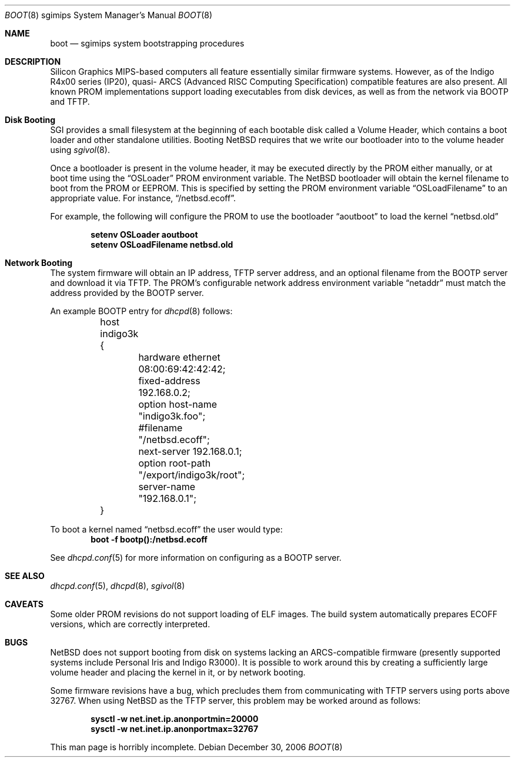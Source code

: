 .\"	$NetBSD: boot.8,v 1.3 2007/08/11 18:58:15 rumble Exp $
.\"
.\" Copyright (c) 2006 Stephen M. Rumble
.\" All rights reserved.
.\"
.\" Redistribution and use in source and binary forms, with or without
.\" modification, are permitted provided that the following conditions
.\" are met:
.\" 1. Redistributions of source code must retain the above copyright
.\"    notice, this list of conditions and the following disclaimer.
.\" 2. The name of the author may not be used to endorse or promote products
.\"    derived from this software without specific prior written permission.
.\"
.\" THIS SOFTWARE IS PROVIDED BY THE AUTHOR ``AS IS'' AND ANY EXPRESS OR
.\" IMPLIED WARRANTIES, INCLUDING, BUT NOT LIMITED TO, THE IMPLIED WARRANTIES
.\" OF MERCHANTABILITY AND FITNESS FOR A PARTICULAR PURPOSE ARE DISCLAIMED.
.\" IN NO EVENT SHALL THE AUTHOR BE LIABLE FOR ANY DIRECT, INDIRECT,
.\" INCIDENTAL, SPECIAL, EXEMPLARY, OR CONSEQUENTIAL DAMAGES (INCLUDING, BUT
.\" NOT LIMITED TO, PROCUREMENT OF SUBSTITUTE GOODS OR SERVICES; LOSS OF USE,
.\" DATA, OR PROFITS; OR BUSINESS INTERRUPTION) HOWEVER CAUSED AND ON ANY
.\" THEORY OF LIABILITY, WHETHER IN CONTRACT, STRICT LIABILITY, OR TORT
.\" (INCLUDING NEGLIGENCE OR OTHERWISE) ARISING IN ANY WAY OUT OF THE USE OF
.\" THIS SOFTWARE, EVEN IF ADVISED OF THE POSSIBILITY OF SUCH DAMAGE.
.\"
.Dd December 30, 2006
.Dt BOOT 8 sgimips
.Os
.Sh NAME
.Nm boot
.Nd sgimips system bootstrapping procedures
.Sh DESCRIPTION
.Tn Silicon Graphics
MIPS-based computers all feature essentially similar firmware systems.
However, as of the Indigo R4x00 series (IP20), quasi-
.Tn ARCS
(Advanced RISC Computing Specification) compatible features are also present.
All known PROM implementations support loading executables from disk
devices, as well as from the network via BOOTP and TFTP.
.Sh Disk Booting
.Tn SGI
provides a small filesystem at the beginning of each bootable disk called
a Volume Header, which contains a boot loader and other standalone utilities.
Booting
.Nx
requires that we write our bootloader into to the volume header using
.Xr sgivol 8 .
.Pp
Once a bootloader is present in the volume header, it may be executed
directly by the PROM either manually, or at boot time using the
.Dq OSLoader
PROM environment variable.
The
.Nx
bootloader will obtain the kernel filename to boot from the PROM or EEPROM.
This is specified by setting the PROM environment variable
.Dq OSLoadFilename
to an appropriate value.
For instance,
.Dq /netbsd.ecoff .
.Pp
For example, the following will configure the PROM to use the bootloader
.Dq aoutboot
to load the kernel
.Dq netbsd.old
.Pp
.Dl Ic setenv OSLoader aoutboot
.Dl Ic setenv OSLoadFilename netbsd.old
.Sh Network Booting
The system firmware will obtain an IP address, TFTP server address, and an
optional filename from the BOOTP server and download it via TFTP.
The PROM's configurable network address environment variable
.Dq netaddr
must match the address provided by the BOOTP server.
.Pp
An example BOOTP entry for
.Xr dhcpd 8
follows:
.Pp
.Bd -unfilled -offset indent
	host indigo3k {
		hardware ethernet 08:00:69:42:42:42;
		fixed-address 192.168.0.2;
		option host-name "indigo3k.foo";
		#filename "/netbsd.ecoff";
		next-server 192.168.0.1;
		option root-path "/export/indigo3k/root";
		server-name "192.168.0.1";
	}
.Ed
.Pp
To boot a kernel named
.Dq netbsd.ecoff
the user would type:
.Dl Ic boot -f bootp():/netbsd.ecoff
.Pp
See
.Xr dhcpd.conf 5
for more information on configuring
.dhcpd 8
as a BOOTP server.
.Sh SEE ALSO
.Xr dhcpd.conf 5 ,
.Xr dhcpd 8 ,
.Xr sgivol 8
.Sh CAVEATS
Some older PROM revisions do not support loading of ELF images.
The build system automatically prepares ECOFF versions, which are
correctly interpreted.
.Sh BUGS
.Nx
does not support booting from disk on systems lacking an ARCS-compatible
firmware (presently supported systems include Personal Iris and Indigo R3000).
It is possible to work around this by creating a sufficiently large volume
header and placing the kernel in it, or by network booting.
.Pp
Some firmware revisions have a bug, which precludes them from communicating
with TFTP servers using ports above 32767.
When using
.Nx
as the TFTP server, this problem may be worked around as follows:
.Pp
.Dl Ic sysctl -w net.inet.ip.anonportmin=20000
.Dl Ic sysctl -w net.inet.ip.anonportmax=32767
.Pp
This man page is horribly incomplete.
